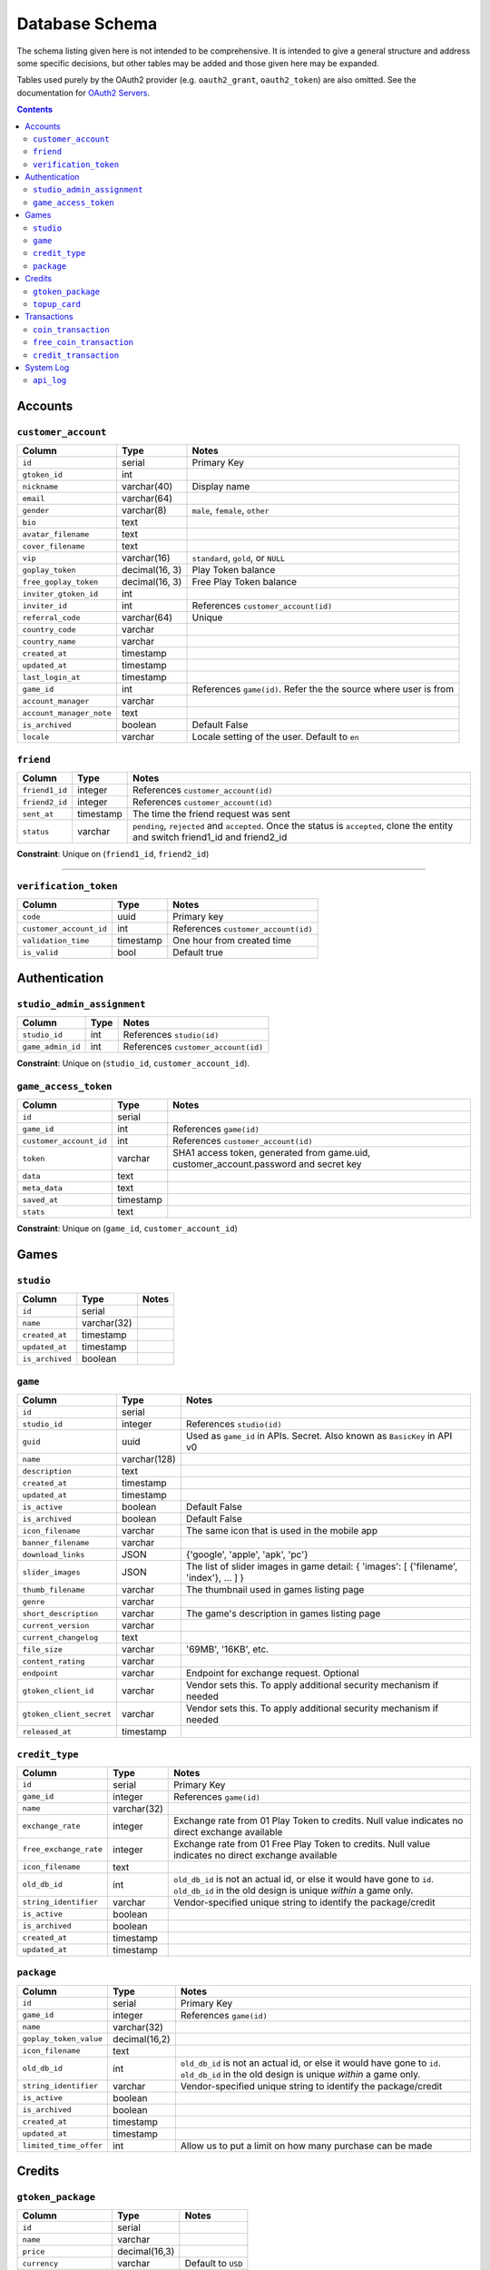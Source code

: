 Database Schema
===============

The schema listing given here is not intended to be comprehensive. It is intended to give a general structure and address some specific decisions, but other tables may be added and those given here may be expanded.

Tables used purely by the OAuth2 provider (e.g. ``oauth2_grant``, ``oauth2_token``) are also omitted. See the documentation for `OAuth2 Servers`_.

.. _`OAuth2 Servers`: https://flask-oauthlib.readthedocs.org/en/latest/oauth2.html

.. contents::

Accounts
--------

``customer_account``
````````````````````

============================= ============== ====================================
Column                        Type           Notes
============================= ============== ====================================
``id``                        serial         Primary Key
``gtoken_id``                 int
``nickname``                  varchar(40)    Display name
``email``                     varchar(64)
``gender``                    varchar(8)     ``male``, ``female``, ``other``
``bio``                       text
``avatar_filename``           text
``cover_filename``            text
``vip``                       varchar(16)    ``standard``, ``gold``, or ``NULL``
``goplay_token``              decimal(16, 3) Play Token balance
``free_goplay_token``         decimal(16, 3) Free Play Token balance
``inviter_gtoken_id``         int
``inviter_id``                int            References ``customer_account(id)``
``referral_code``             varchar(64)    Unique
``country_code``              varchar
``country_name``              varchar
``created_at``                timestamp
``updated_at``                timestamp
``last_login_at``             timestamp
``game_id``                   int            References ``game(id)``. Refer the the source where user is from
``account_manager``           varchar
``account_manager_note``      text
``is_archived``               boolean        Default False
``locale``                    varchar        Locale setting of the user. Default to ``en``
============================= ============== ====================================


``friend``
``````````
======================= ============ ====================================
Column                  Type         Notes
======================= ============ ====================================
``friend1_id``          integer      References ``customer_account(id)``
``friend2_id``          integer      References ``customer_account(id)``
``sent_at``             timestamp    The time the friend request was sent
``status``              varchar      ``pending``, ``rejected`` and ``accepted``. Once the status is ``accepted``, clone the entity and switch friend1_id and friend2_id
======================= ============ ====================================

**Constraint**: Unique on (``friend1_id``, ``friend2_id``)


```````````````````

``verification_token``
``````````````````````
======================= ============ ====================================
Column                  Type         Notes
======================= ============ ====================================
``code``                uuid         Primary key
``customer_account_id`` int          References ``customer_account(id)``
``validation_time``     timestamp    One hour from created time
``is_valid``            bool         Default true
======================= ============ ====================================

Authentication
--------------

``studio_admin_assignment``
```````````````````````````

======================= ============ ====================================
Column                  Type         Notes
======================= ============ ====================================
``studio_id``           int          References ``studio(id)``
``game_admin_id``       int          References ``customer_account(id)``
======================= ============ ====================================

**Constraint**: Unique on (``studio_id``, ``customer_account_id``).


``game_access_token``
`````````````````````
======================= ============ ====================================
Column                  Type         Notes                               
======================= ============ ====================================
``id``                  serial
``game_id``             int          References ``game(id)``
``customer_account_id`` int          References ``customer_account(id)``
``token``               varchar      SHA1 access token, generated from game.uid, customer_account.password and secret key
``data``                text
``meta_data``           text
``saved_at``            timestamp
``stats``               text
======================= ============ ====================================

**Constraint**: Unique on (``game_id``, ``customer_account_id``)

Games
-----

``studio``
``````````

======================= ============ ====================================
Column                  Type         Notes
======================= ============ ====================================
``id``                  serial
``name``                varchar(32)
``created_at``          timestamp
``updated_at``          timestamp
``is_archived``         boolean
======================= ============ ====================================

``game``
````````
======================== ============ ====================================
Column                   Type         Notes
======================== ============ ====================================
``id``                   serial
``studio_id``            integer      References ``studio(id)``
``guid``                 uuid         Used as ``game_id`` in APIs. Secret. Also known as ``BasicKey`` in API v0
``name``                 varchar(128)
``description``          text
``created_at``           timestamp
``updated_at``           timestamp
``is_active``            boolean      Default False
``is_archived``          boolean      Default False
``icon_filename``        varchar      The same icon that is used in the mobile app
``banner_filename``      varchar
``download_links``       JSON         {'google', 'apple', 'apk', 'pc'}
``slider_images``        JSON         The list of slider images in game detail: { 'images': [ {'filename', 'index'}, ... ] }
``thumb_filename``       varchar      The thumbnail used in games listing page
``genre``                varchar
``short_description``    varchar      The game's description in games listing page
``current_version``      varchar
``current_changelog``    text
``file_size``            varchar      '69MB', '16KB', etc.
``content_rating``       varchar
``endpoint``             varchar      Endpoint for exchange request. Optional
``gtoken_client_id``     varchar      Vendor sets this. To apply additional security mechanism if needed
``gtoken_client_secret`` varchar      Vendor sets this. To apply additional security mechanism if needed
``released_at``          timestamp
======================== ============ ====================================


``credit_type``
```````````````

======================= ============ ====================================
Column                  Type         Notes
======================= ============ ====================================
``id``                  serial       Primary Key
``game_id``             integer      References ``game(id)``
``name``                varchar(32)
``exchange_rate``       integer      Exchange rate from 01 Play Token to credits. Null value indicates no direct exchange available
``free_exchange_rate``  integer      Exchange rate from 01 Free Play Token to credits. Null value indicates no direct exchange available
``icon_filename``       text
``old_db_id``           int          ``old_db_id`` is not an actual id, or else it would have gone to ``id``. ``old_db_id`` in the old design is unique *within* a game only.
``string_identifier``   varchar      Vendor-specified unique string to identify the package/credit      
``is_active``           boolean
``is_archived``         boolean
``created_at``          timestamp
``updated_at``          timestamp
======================= ============ ====================================


``package``
```````````

======================= ============= ====================================
Column                  Type          Notes
======================= ============= ====================================
``id``                  serial        Primary Key
``game_id``             integer       References ``game(id)``
``name``                varchar(32)
``goplay_token_value``  decimal(16,2)               
``icon_filename``       text
``old_db_id``           int           ``old_db_id`` is not an actual id, or else it would have gone to ``id``. ``old_db_id`` in the old design is unique *within* a game only.
``string_identifier``   varchar       Vendor-specified unique string to identify the package/credit      
``is_active``           boolean
``is_archived``         boolean
``created_at``          timestamp
``updated_at``          timestamp
``limited_time_offer``  int           Allow us to put a limit on how many purchase can be made
======================= ============= ====================================


Credits
-------

``gtoken_package``
``````````````````
======================= ============= ====================================
Column                  Type          Notes
======================= ============= ====================================
``id``                  serial
``name``                varchar
``price``               decimal(16,3)
``currency``            varchar       Default to ``USD``
``icon_filename``       text  
``goplay_token_amount`` decimal(16,3)
``sku``                 varchar
``icon_animation_html`` text
======================= ============= ====================================

``topup_card``
``````````````
======================= ============= ====================================
Column                  Type          Notes
======================= ============= ====================================
``id``                  serial
``customer_account_id`` integer       References ``customer_account(id)``. Null till used.
``card_number``         varchar(12)
``card_password``       varchar(12)
``amount``              integer       The value of the card
``validity_date``       timestamp
``status``              varchar       ``used``, ``unused``
``is_free``             boolean       is_free card adds to free_goplay_token
``used_at``             timestamp
``created_at``          timestamp
``is_bv``               boolean
``currency``            varchar       Default ``USD``
``price``               decimal(16,3) 
======================= ============= ====================================


Transactions
------------

``coin_transaction``
````````````````````

Records all play-token-related transactions, with associated metadata. A user's Play Token balance can be completely reconstructed by a ``SUM(amount)`` query over this table.

======================== ============= ====================================
Column                   Type          Notes
======================== ============= ====================================
``id``                   serial
``order_id``             varchar       uuid
``customer_account_id``  integer       References ``customer_account(id)``
``receiver_account_id``  integer       References ``customer_account(id)``. Nullable
``sender_account_id``    integer       References ``customer_account(id)``. Nullable
``amount``               decimal(16,3) Change in Play Token balance
``price``                decimal(16,3) The monetary value
``game_id``              integer       References ``game(id)``. Nullable
``payment_method``       varchar       ``PayPal``, ``Top Up Card``, ``eNETS``
``topup_card_id``        integer       References ``topup_card(id)``. Nullable
``credit_type_id``       integer       References ``credit_type(id)``. Nullable
``package_id``           integer       References ``package(id)``. Nullable
``gtoken_package_id``    integer       References ``gtoken_package(id)``, Nullable
``paypal_redirect_urls`` text          JSON format, hosted approval and execute urls for paypal transactions. Nullable
``paypal_payment_id``    varchar
``created_at``           timestamp
``status``               varchar       ``success``, ``cancelled` and ``failure`` for all transactions. ``payment_pending``, ``payment_created``, ``payment_approved`` and ``payment_executed`` for ``PayPal``
``description``          text          Extra human-readable information
``telkom_order_id``      varchar       Telkom Unique Transaction ID
``ip_address``           varchar
``country_code``         varchar
``use_gtoken``           boolean
======================== ============= ====================================

``free_coin_transaction``
`````````````````````````

Records all *free*-play-token-related transactions, with associated metadata. A user's *free* Play Token balance can be completely reconstructed by a ``SUM(amount)`` query over this table.

======================= ============= ====================================
Column                  Type          Notes
======================= ============= ====================================
``id``                  serial
``order_id``            varchar       uuid
``customer_account_id`` integer       References ``customer_account(id)``
``amount``              decimal(16,2) Change in free Play Token balance
``price``               decimal(16,2) The monetary value
``game_id``             integer       References ``game(id)``. Nullable
``credit_type_id``      integer       References ``credit_type(id)``. Nullable
``package_id``          integer       References ``package(id)``. Nullable
``created_at``          timestamp
``status``              varchar       Whatever state a transaction can be ``success``, ``failure``, ``pending``, etc
``description``         text          Extra human-readable information
``ip_address``          varchar
``country_code``        varchar
``payment_method``      varchar
``topup_card_id``       integer       References ``topup_card(id)``. Nullable
======================= ============= ====================================


``credit_transaction``
``````````````````````
Records all credit-related transactions, with associated metadata. A user's credit balance for any game can be completely reconstructed by a ``SUM(amount)`` query over this table.

Note that a credit purchase will have a corresponding entry in ``coin_transaction`` or ``free_coin_transaction``.

============================= ============= ====================================
Column                        Type          Notes
============================= ============= ====================================
``id``                        serial
``customer_account_id``       integer       References ``customer_account(id)``
``coin_transaction_id``       integer       References ``coin_transaction(id)``. Nullable.
``free_coin_transaction_id``  integer       References ``free_coin_transaction(id)``. Nullable.
``amount``                    decimal(16,2) Change in credit balance
``game_id``                   integer       References ``game(id)``
``credit_type_id``            integer       References ``credit_type(id)``     
``package_id``                integer       References ``package(id)``
``created_at``                timestamp
``status``                    varchar       Whatever state a transaction can be ``success``, ``failure``, ``pending``, etc
``description``               text          Extra human-readable information
============================= ============= ====================================



System Log
----------

``api_log``
```````````
Records all api calls

======================= ============ ====================================
Column                  Type         Notes
======================= ============ ====================================
``id``                  serial
``action``              varchar
``version``             varchar
``ip_adress``           varchar
``game_id``             integer
``user_agent``          varchar
``game_id``             int          References ``game(id)``
``status``              varchar      ``success``, ``fail``
``message``             text         Extra human-readable information
``data``                json         ``data``
``created_at``          timestamp
``country_code``        varchar
``customer_account_id`` integer
======================= ============ ====================================
